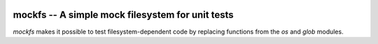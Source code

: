 .. image:: https://img.shields.io/pypi/v/mockfs.svg
   :target: `PyPI link`_

.. image:: https://img.shields.io/pypi/pyversions/mockfs.svg
   :target: `PyPI link`_

.. _PyPI link: https://pypi.org/project/mockfs

.. .. image:: https://dev.azure.com/jaraco/skeleton/_apis/build/status/jaraco.skeleton?branchName=master
..    :target: https://dev.azure.com/jaraco/skeleton/_build/latest?definitionId=1&branchName=master

.. .. image:: https://img.shields.io/travis/jaraco/skeleton/master.svg
..    :target: https://travis-ci.org/jaraco/skeleton

.. image:: https://img.shields.io/badge/code%20style-black-000000.svg
   :target: https://github.com/psf/black
   :alt: Code style: Black

.. .. image:: https://img.shields.io/appveyor/ci/jaraco/skeleton/master.svg
..    :target: https://ci.appveyor.com/project/jaraco/skeleton/branch/master

.. .. image:: https://readthedocs.org/projects/skeleton/badge/?version=latest
..    :target: https://skeleton.readthedocs.io/en/latest/?badge=latest


=================================================
mockfs -- A simple mock filesystem for unit tests
=================================================

`mockfs` makes it possible to test filesystem-dependent code by
replacing functions from the `os` and `glob` modules.
